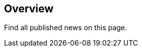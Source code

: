 :jbake-title: Overview
:jbake-type: news
:jbake-status: published
//wird über das news.gsp-template gerendered

== Overview

Find all published news on this page.
